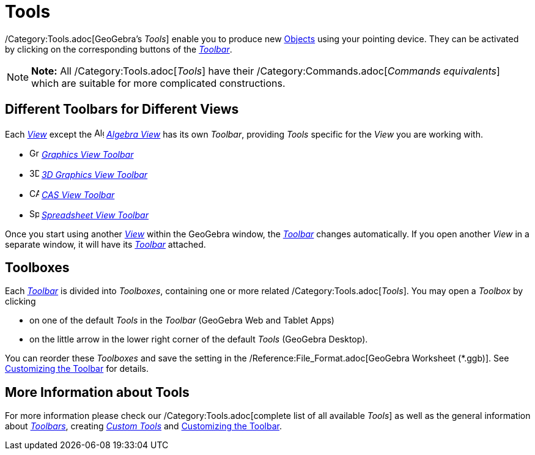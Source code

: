 = Tools

/Category:Tools.adoc[GeoGebra’s _Tools_] enable you to produce new xref:/Objects.adoc[Objects] using your pointing
device. They can be activated by clicking on the corresponding buttons of the _xref:/Toolbar.adoc[Toolbar]_.

[NOTE]

====

*Note:* All /Category:Tools.adoc[_Tools_] have their /Category:Commands.adoc[_Commands equivalents_] which are suitable
for more complicated constructions.

====

== [#Different_Toolbars_for_Different_Views]#Different Toolbars for Different Views#

Each xref:/Views.adoc[_View_] except the image:16px-Menu_view_algebra.svg.png[Algebra
View,title="Algebra View",width=16,height=16] _xref:/Algebra_View.adoc[Algebra View]_ has its own _Toolbar_, providing
_Tools_ specific for the _View_ you are working with.

* image:16px-Menu_view_graphics.svg.png[Graphics Tools,title="Graphics Tools",width=16,height=16]
xref:/tools/Graphics_Tools.adoc[_Graphics View Toolbar_]
* image:16px-Perspectives_algebra_3Dgraphics.svg.png[3D Graphics Tools,title="3D Graphics Tools",width=16,height=16]
xref:/tools/3D_Graphics_Tools.adoc[_3D Graphics View Toolbar_]
* image:16px-Menu_view_cas.svg.png[CAS Tools,title="CAS Tools",width=16,height=16] xref:/tools/CAS_Tools.adoc[_CAS View
Toolbar_]
* image:16px-Menu_view_spreadsheet.svg.png[Spreadsheet Tools,title="Spreadsheet Tools",width=16,height=16]
xref:/tools/Spreadsheet_Tools.adoc[_Spreadsheet View Toolbar_]

Once you start using another xref:/Views.adoc[_View_] within the GeoGebra window, the _xref:/Toolbar.adoc[Toolbar]_
changes automatically. If you open another _View_ in a separate window, it will have its _xref:/Toolbar.adoc[Toolbar]_
attached.

== [#Toolboxes]#Toolboxes#

Each _xref:/Toolbar.adoc[Toolbar]_ is divided into _Toolboxes_, containing one or more related
/Category:Tools.adoc[_Tools_]. You may open a _Toolbox_ by clicking

* on one of the default _Tools_ in the _Toolbar_ (GeoGebra Web and Tablet Apps)
* on the little arrow in the lower right corner of the default _Tools_ (GeoGebra Desktop).

You can reorder these _Toolboxes_ and save the setting in the /Reference:File_Format.adoc[GeoGebra Worksheet (*.ggb)].
See xref:/Toolbar.adoc[Customizing the Toolbar] for details.

== [#More_Information_about_Tools]#More Information about Tools#

For more information please check our /Category:Tools.adoc[complete list of all available _Tools_] as well as the
general information about xref:/Toolbar.adoc[_Toolbars_], creating _xref:/tools/Custom_Tools.adoc[Custom Tools]_ and
xref:/Toolbar.adoc[Customizing the Toolbar].
